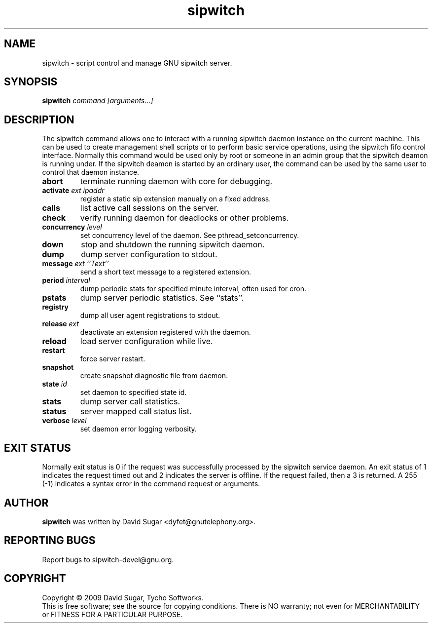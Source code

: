 .\" sipwitch - script control and manage GNU sipwitch server.
.\" Copyright (c) 2009 David Sugar <dyfet@gnutelephony.org>
.\"
.\" This manual page is free software; you can redistribute it and/or modify
.\" it under the terms of the GNU General Public License as published by
.\" the Free Software Foundation; either version 3 of the License, or
.\" (at your option) any later version.
.\"
.\" This program is distributed in the hope that it will be useful,
.\" but WITHOUT ANY WARRANTY; without even the implied warranty of
.\" MERCHANTABILITY or FITNESS FOR A PARTICULAR PURPOSE.  See the
.\" GNU General Public License for more details.
.\"
.\" You should have received a copy of the GNU General Public License
.\" along with this program; if not, write to the Free Software
.\" Foundation, Inc.,59 Temple Place - Suite 330, Boston, MA 02111-1307, USA.
.\"
.\" This manual page is written especially for Debian GNU/Linux.
.\"
.TH sipwitch "1" "January 2009" "GNU SIP Witch" "GNU Telephony"
.SH NAME
sipwitch \- script control and manage GNU sipwitch server.
.SH SYNOPSIS
.B sipwitch \fIcommand\fR \fI[arguments...]\fR
.br
.SH DESCRIPTION
The sipwitch command allows one to interact with a running sipwitch daemon
instance on the current machine.  This can be used to create management shell
scripts or to perform basic service operations, using the sipwitch fifo control
interface.  Normally this command would be used only by root or someone in an
admin group that the sipwitch deamon is running under.  If the sipwitch deamon
is started by an ordinary user, the command can be used by the same user to
control that daemon instance.
.PP
.TP
\fBabort\fR
terminate running daemon with core for debugging.
.TP
\fBactivate\fR \fIext\fR \fIipaddr\fR
register a static sip extension manually on a fixed address.
.TP
\fBcalls\fR
list active call sessions on the server.
.TP
\fBcheck\fR
verify running daemon for deadlocks or other problems.
.TP
\fBconcurrency\fR \fIlevel\fR
set concurrency level of the daemon.  See pthread_setconcurrency.
.TP
\fBdown\fR
stop and shutdown the running sipwitch daemon.
.TP
\fBdump\fR
dump server configuration to stdout.
.TP
\fBmessage\fR \fIext\fR \fI``Text''\fR
send a short text message to a registered extension.
.TP
\fBperiod\fR \fIinterval\fR
dump periodic stats for specified minute interval, often used for cron.
.TP
\fBpstats\fR
dump server periodic statistics.  See ``stats''.
.TP
\fBregistry\fR
dump all user agent registrations to stdout.
.TP
\fBrelease\fR \fIext\fR
deactivate an extension registered with the daemon.
.TP
\fBreload\fR
load server configuration while live.
.TP
\fBrestart\fR
force server restart.
.TP
\fBsnapshot\fR
create snapshot diagnostic file from daemon.
.TP
\fBstate\fR \fIid\fR
set daemon to specified state id.
.TP
\fBstats\fR
dump server call statistics.
.TP
\fBstatus\fR
server mapped call status list.
.TP
\fBverbose\fR \fIlevel\fR
set daemon error logging verbosity.
.SH "EXIT STATUS"
Normally exit status is 0 if the request was successfully processed by the
sipwitch service daemon.  An exit status of 1 indicates the request timed
out and 2 indicates the server is offline.  If the request failed, then a
3 is returned.  A 255 (\-1) indicates a syntax error in the command request
or arguments. 
.SH AUTHOR
.B sipwitch
was written by David Sugar <dyfet@gnutelephony.org>.
.SH "REPORTING BUGS"
Report bugs to sipwitch-devel@gnu.org.
.SH COPYRIGHT
Copyright \(co 2009 David Sugar, Tycho Softworks.
.br
This is free software; see the source for copying conditions.  There is NO
warranty; not even for MERCHANTABILITY or FITNESS FOR A PARTICULAR
PURPOSE. 

